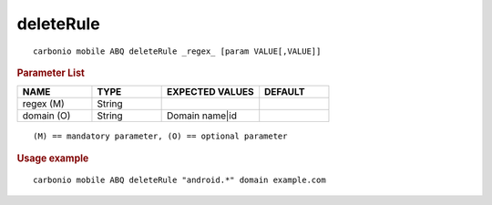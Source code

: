 .. SPDX-FileCopyrightText: 2022 Zextras <https://www.zextras.com/>
..
.. SPDX-License-Identifier: CC-BY-NC-SA-4.0

.. _carbonio_mobile_ABQ_deleteRule:

********************
deleteRule
********************

::

   carbonio mobile ABQ deleteRule _regex_ [param VALUE[,VALUE]]


.. rubric:: Parameter List

.. list-table::
   :widths: 16 15 21 15
   :header-rows: 1

   * - NAME
     - TYPE
     - EXPECTED VALUES
     - DEFAULT
   * - regex (M)
     - String
     - 
     - 
   * - domain (O)
     - String
     - Domain name\|id
     - 

::

   (M) == mandatory parameter, (O) == optional parameter



.. rubric:: Usage example


::

   carbonio mobile ABQ deleteRule "android.*" domain example.com




